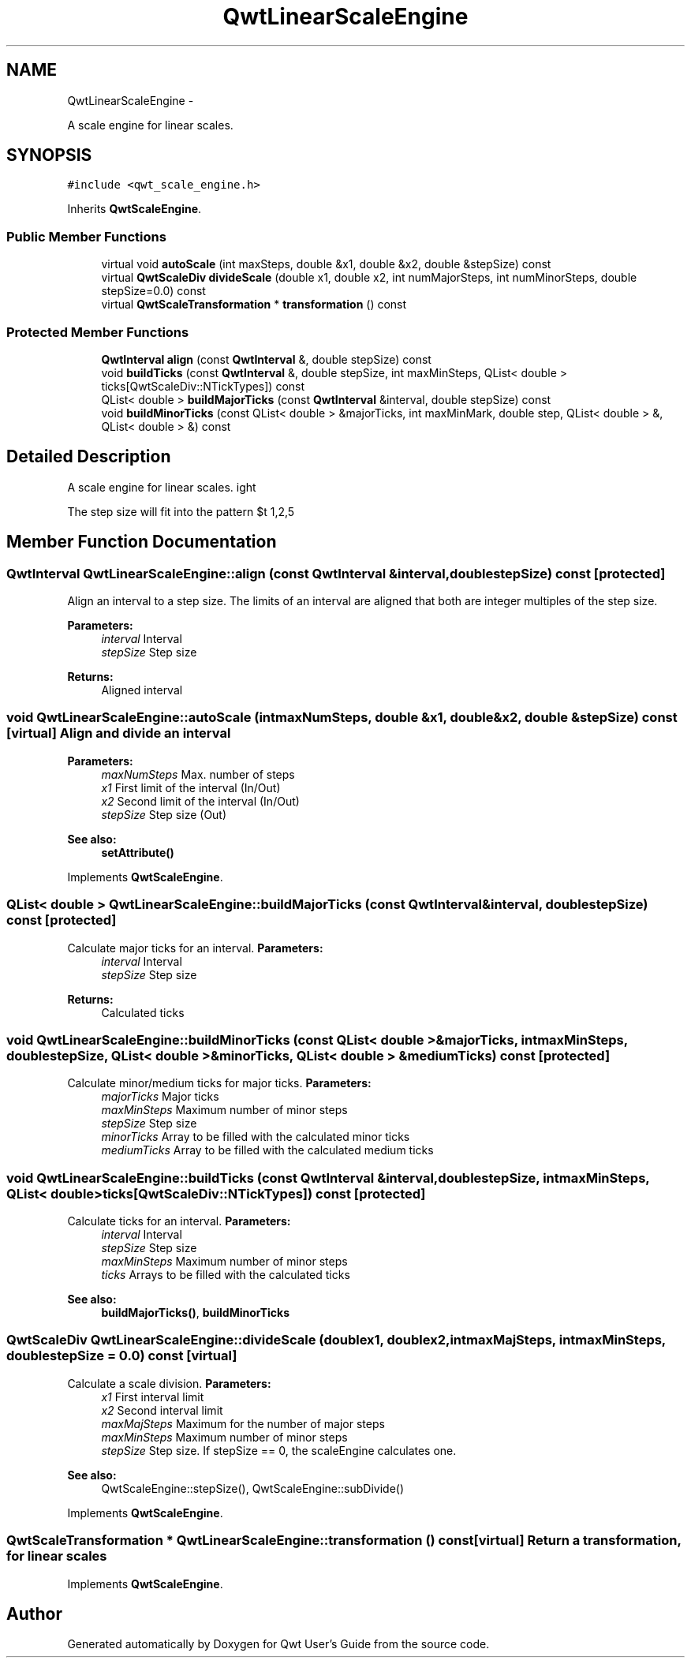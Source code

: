 .TH "QwtLinearScaleEngine" 3 "Fri Apr 15 2011" "Version 6.0.0" "Qwt User's Guide" \" -*- nroff -*-
.ad l
.nh
.SH NAME
QwtLinearScaleEngine \- 
.PP
A scale engine for linear scales.  

.SH SYNOPSIS
.br
.PP
.PP
\fC#include <qwt_scale_engine.h>\fP
.PP
Inherits \fBQwtScaleEngine\fP.
.SS "Public Member Functions"

.in +1c
.ti -1c
.RI "virtual void \fBautoScale\fP (int maxSteps, double &x1, double &x2, double &stepSize) const "
.br
.ti -1c
.RI "virtual \fBQwtScaleDiv\fP \fBdivideScale\fP (double x1, double x2, int numMajorSteps, int numMinorSteps, double stepSize=0.0) const "
.br
.ti -1c
.RI "virtual \fBQwtScaleTransformation\fP * \fBtransformation\fP () const "
.br
.in -1c
.SS "Protected Member Functions"

.in +1c
.ti -1c
.RI "\fBQwtInterval\fP \fBalign\fP (const \fBQwtInterval\fP &, double stepSize) const "
.br
.ti -1c
.RI "void \fBbuildTicks\fP (const \fBQwtInterval\fP &, double stepSize, int maxMinSteps, QList< double > ticks[QwtScaleDiv::NTickTypes]) const "
.br
.ti -1c
.RI "QList< double > \fBbuildMajorTicks\fP (const \fBQwtInterval\fP &interval, double stepSize) const "
.br
.ti -1c
.RI "void \fBbuildMinorTicks\fP (const QList< double > &majorTicks, int maxMinMark, double step, QList< double > &, QList< double > &) const "
.br
.in -1c
.SH "Detailed Description"
.PP 
A scale engine for linear scales. 

The step size will fit into the pattern $\left\{ 1,2,5\right\} \cdot 10^{n}$, where n is an integer. 
.SH "Member Function Documentation"
.PP 
.SS "\fBQwtInterval\fP QwtLinearScaleEngine::align (const \fBQwtInterval\fP &interval, doublestepSize) const\fC [protected]\fP"
.PP
Align an interval to a step size. The limits of an interval are aligned that both are integer multiples of the step size.
.PP
\fBParameters:\fP
.RS 4
\fIinterval\fP Interval 
.br
\fIstepSize\fP Step size
.RE
.PP
\fBReturns:\fP
.RS 4
Aligned interval 
.RE
.PP

.SS "void QwtLinearScaleEngine::autoScale (intmaxNumSteps, double &x1, double &x2, double &stepSize) const\fC [virtual]\fP"Align and divide an interval
.PP
\fBParameters:\fP
.RS 4
\fImaxNumSteps\fP Max. number of steps 
.br
\fIx1\fP First limit of the interval (In/Out) 
.br
\fIx2\fP Second limit of the interval (In/Out) 
.br
\fIstepSize\fP Step size (Out)
.RE
.PP
\fBSee also:\fP
.RS 4
\fBsetAttribute()\fP 
.RE
.PP

.PP
Implements \fBQwtScaleEngine\fP.
.SS "QList< double > QwtLinearScaleEngine::buildMajorTicks (const \fBQwtInterval\fP &interval, doublestepSize) const\fC [protected]\fP"
.PP
Calculate major ticks for an interval. \fBParameters:\fP
.RS 4
\fIinterval\fP Interval 
.br
\fIstepSize\fP Step size
.RE
.PP
\fBReturns:\fP
.RS 4
Calculated ticks 
.RE
.PP

.SS "void QwtLinearScaleEngine::buildMinorTicks (const QList< double > &majorTicks, intmaxMinSteps, doublestepSize, QList< double > &minorTicks, QList< double > &mediumTicks) const\fC [protected]\fP"
.PP
Calculate minor/medium ticks for major ticks. \fBParameters:\fP
.RS 4
\fImajorTicks\fP Major ticks 
.br
\fImaxMinSteps\fP Maximum number of minor steps 
.br
\fIstepSize\fP Step size 
.br
\fIminorTicks\fP Array to be filled with the calculated minor ticks 
.br
\fImediumTicks\fP Array to be filled with the calculated medium ticks 
.RE
.PP

.SS "void QwtLinearScaleEngine::buildTicks (const \fBQwtInterval\fP &interval, doublestepSize, intmaxMinSteps, QList< double >ticks[QwtScaleDiv::NTickTypes]) const\fC [protected]\fP"
.PP
Calculate ticks for an interval. \fBParameters:\fP
.RS 4
\fIinterval\fP Interval 
.br
\fIstepSize\fP Step size 
.br
\fImaxMinSteps\fP Maximum number of minor steps 
.br
\fIticks\fP Arrays to be filled with the calculated ticks
.RE
.PP
\fBSee also:\fP
.RS 4
\fBbuildMajorTicks()\fP, \fBbuildMinorTicks\fP 
.RE
.PP

.SS "\fBQwtScaleDiv\fP QwtLinearScaleEngine::divideScale (doublex1, doublex2, intmaxMajSteps, intmaxMinSteps, doublestepSize = \fC0.0\fP) const\fC [virtual]\fP"
.PP
Calculate a scale division. \fBParameters:\fP
.RS 4
\fIx1\fP First interval limit 
.br
\fIx2\fP Second interval limit 
.br
\fImaxMajSteps\fP Maximum for the number of major steps 
.br
\fImaxMinSteps\fP Maximum number of minor steps 
.br
\fIstepSize\fP Step size. If stepSize == 0, the scaleEngine calculates one.
.RE
.PP
\fBSee also:\fP
.RS 4
QwtScaleEngine::stepSize(), QwtScaleEngine::subDivide() 
.RE
.PP

.PP
Implements \fBQwtScaleEngine\fP.
.SS "\fBQwtScaleTransformation\fP * QwtLinearScaleEngine::transformation () const\fC [virtual]\fP"Return a transformation, for linear scales 
.PP
Implements \fBQwtScaleEngine\fP.

.SH "Author"
.PP 
Generated automatically by Doxygen for Qwt User's Guide from the source code.

